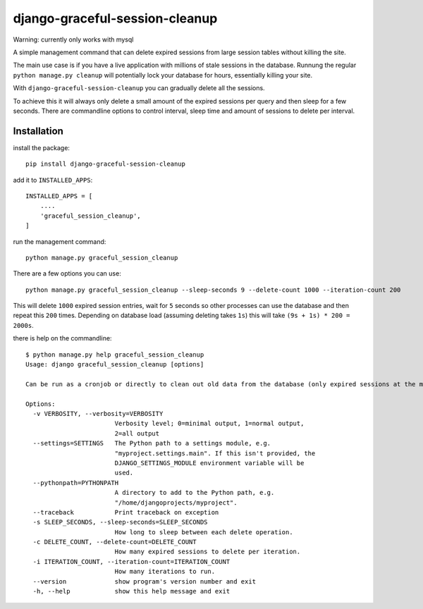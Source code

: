 django-graceful-session-cleanup
===============================

Warning: currently only works with mysql

A simple management command that can delete expired sessions from large session tables without killing the site.

The main use case is if you have a live application with millions of stale sessions in the database. Runnung the
regular ``python manage.py cleanup`` will potentially lock your database for hours, essentially killing your site.

With ``django-graceful-session-cleanup`` you can gradually delete all the sessions.

To achieve this it will always only delete a small amount of the expired sessions per query and then sleep for
a few seconds. There are commandline options to control interval, sleep time and amount of sessions to delete
per interval.


Installation
------------

install the package::

    pip install django-graceful-session-cleanup

add it to ``INSTALLED_APPS``::

    INSTALLED_APPS = [
    	....
    	'graceful_session_cleanup',
    ]

run the management command::

    python manage.py graceful_session_cleanup


There are a few options you can use::

    python manage.py graceful_session_cleanup --sleep-seconds 9 --delete-count 1000 --iteration-count 200

This will delete ``1000`` expired session entries, wait for ``5`` seconds so other processes can use the
database and then repeat this ``200`` times. Depending on database load (assuming deleting takes ``1s``) this
will take ``(9s + 1s) * 200 = 2000s``.


there is help on the commandline::

    $ python manage.py help graceful_session_cleanup
    Usage: django graceful_session_cleanup [options]

    Can be run as a cronjob or directly to clean out old data from the database (only expired sessions at the moment). Does this in a live db friendly way by never hogging the connection too long.

    Options:
      -v VERBOSITY, --verbosity=VERBOSITY
                            Verbosity level; 0=minimal output, 1=normal output,
                            2=all output
      --settings=SETTINGS   The Python path to a settings module, e.g.
                            "myproject.settings.main". If this isn't provided, the
                            DJANGO_SETTINGS_MODULE environment variable will be
                            used.
      --pythonpath=PYTHONPATH
                            A directory to add to the Python path, e.g.
                            "/home/djangoprojects/myproject".
      --traceback           Print traceback on exception
      -s SLEEP_SECONDS, --sleep-seconds=SLEEP_SECONDS
                            How long to sleep between each delete operation.
      -c DELETE_COUNT, --delete-count=DELETE_COUNT
                            How many expired sessions to delete per iteration.
      -i ITERATION_COUNT, --iteration-count=ITERATION_COUNT
                            How many iterations to run.
      --version             show program's version number and exit
      -h, --help            show this help message and exit